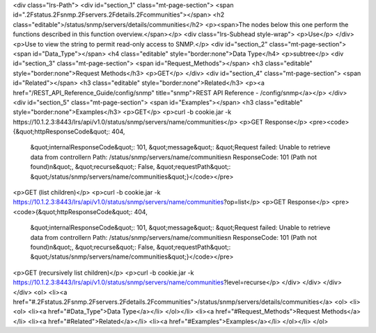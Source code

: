 <div class="lrs-Path">
<div id="section_1" class="mt-page-section">
<span id=".2Fstatus.2Fsnmp.2Fservers.2Fdetails.2Fcommunities"></span>
<h2 class="editable">/status/snmp/servers/details/communities</h2>
<p><span>The nodes below this one perform the functions described in this function overview.</span></p>
<div class="lrs-Subhead style-wrap">
<p>Use</p>
</div>
<p>Use to view the string to permit read-only access to SNMP.</p>
<div id="section_2" class="mt-page-section">
<span id="Data_Type"></span>
<h4 class="editable" style="border:none">Data Type</h4>
<p>subtree</p>
<div id="section_3" class="mt-page-section">
<span id="Request_Methods"></span>
<h3 class="editable" style="border:none">Request Methods</h3>
<p>GET</p>
</div>
<div id="section_4" class="mt-page-section">
<span id="Related"></span>
<h3 class="editable" style="border:none">Related</h3>
<p><a href="/REST_API_Reference_Guide/config/snmp" title="snmp">REST API Reference - /config/snmp</a></p>
</div>
<div id="section_5" class="mt-page-section">
<span id="Examples"></span>
<h3 class="editable" style="border:none">Examples</h3>
<p>GET</p>
<p>curl -b cookie.jar -k https://10.1.2.3:8443/lrs/api/v1.0/status/snmp/servers/name/communities</p>
<p>GET Response</p>
<pre><code>{&quot;httpResponseCode&quot;: 404,
 &quot;internalResponseCode&quot;: 101,
 &quot;message&quot;: &quot;Request failed: Unable to retrieve data from controller\n  Path: /status/snmp/servers/name/communities\n  ResponseCode: 101 (Path not found)\n&quot;,
 &quot;recurse&quot;: False,
 &quot;requestPath&quot;: &quot;/status/snmp/servers/name/communities&quot;}</code></pre>
<p>GET (list children)</p>
<p>curl -b cookie.jar -k https://10.1.2.3:8443/lrs/api/v1.0/status/snmp/servers/name/communities?op=list</p>
<p>GET Response</p>
<pre><code>{&quot;httpResponseCode&quot;: 404,
 &quot;internalResponseCode&quot;: 101,
 &quot;message&quot;: &quot;Request failed: Unable to retrieve data from controller\n  Path: /status/snmp/servers/name/communities\n  ResponseCode: 101 (Path not found)\n&quot;,
 &quot;recurse&quot;: False,
 &quot;requestPath&quot;: &quot;/status/snmp/servers/name/communities&quot;}</code></pre>
<p>GET (recursively list children)</p>
<p>curl -b cookie.jar -k https://10.1.2.3:8443/lrs/api/v1.0/status/snmp/servers/name/communities?level=recurse</p>
</div>
</div>
</div>
</div>
<ol>
<li><a href="#.2Fstatus.2Fsnmp.2Fservers.2Fdetails.2Fcommunities">/status/snmp/servers/details/communities</a>
<ol>
<li><ol>
<li><a href="#Data_Type">Data Type</a></li>
</ol></li>
<li><a href="#Request_Methods">Request Methods</a></li>
<li><a href="#Related">Related</a></li>
<li><a href="#Examples">Examples</a></li>
</ol></li>
</ol>
